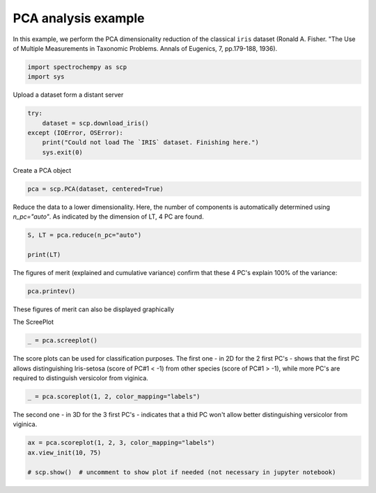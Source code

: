 
.. DO NOT EDIT.
.. THIS FILE WAS AUTOMATICALLY GENERATED BY SPHINX-GALLERY.
.. TO MAKE CHANGES, EDIT THE SOURCE PYTHON FILE:
.. "gettingstarted/gallery/auto_examples/analysis/plot_pca_iris.py"
.. LINE NUMBERS ARE GIVEN BELOW.

.. only:: html

    .. note::
        :class: sphx-glr-download-link-note

        Click :ref:`here <sphx_glr_download_gettingstarted_gallery_auto_examples_analysis_plot_pca_iris.py>`
        to download the full example code

.. rst-class:: sphx-glr-example-title

.. _sphx_glr_gettingstarted_gallery_auto_examples_analysis_plot_pca_iris.py:


PCA analysis example
---------------------
In this example, we perform the PCA dimensionality reduction of the classical ``iris`` dataset (Ronald A. Fisher.
"The Use of Multiple Measurements in Taxonomic Problems. Annals of Eugenics, 7, pp.179-188, 1936).

.. GENERATED FROM PYTHON SOURCE LINES 14-18

.. code-block:: default


    import spectrochempy as scp
    import sys








.. GENERATED FROM PYTHON SOURCE LINES 19-20

Upload a dataset form a distant server

.. GENERATED FROM PYTHON SOURCE LINES 20-27

.. code-block:: default


    try:
        dataset = scp.download_iris()
    except (IOError, OSError):
        print("Could not load The `IRIS` dataset. Finishing here.")
        sys.exit(0)








.. GENERATED FROM PYTHON SOURCE LINES 28-29

Create a PCA object

.. GENERATED FROM PYTHON SOURCE LINES 29-31

.. code-block:: default

    pca = scp.PCA(dataset, centered=True)








.. GENERATED FROM PYTHON SOURCE LINES 32-35

Reduce the data to a lower dimensionality. Here, the number of
components is automatically determined using `n_pc="auto"`. As
indicated by the dimension of LT, 4 PC are found.

.. GENERATED FROM PYTHON SOURCE LINES 35-40

.. code-block:: default


    S, LT = pca.reduce(n_pc="auto")

    print(LT)





.. rst-class:: sphx-glr-script-out

 .. code-block:: none

    NDDataset: [float64] cm (shape: (y:3, x:4))




.. GENERATED FROM PYTHON SOURCE LINES 41-44

The figures of merit (explained and cumulative variance) confirm that
these 4 PC's explain 100% of the variance:


.. GENERATED FROM PYTHON SOURCE LINES 44-46

.. code-block:: default

    pca.printev()





.. rst-class:: sphx-glr-script-out

 .. code-block:: none


    PC              Eigenvalue              %variance       %cumulative
                    of cov(X)                per PC      variance
    #1      1.449e+01                92.462       92.462
    #2      3.469e+00                 5.302       97.763
    #3      1.975e+00                 1.719       99.482
    #4      1.085e+00                 0.518       100.000





.. GENERATED FROM PYTHON SOURCE LINES 47-50

These figures of merit can also be displayed graphically

The ScreePlot

.. GENERATED FROM PYTHON SOURCE LINES 50-52

.. code-block:: default

    _ = pca.screeplot()




.. rst-class:: sphx-glr-horizontal


    *

      .. image-sg:: /gettingstarted/gallery/auto_examples/analysis/images/sphx_glr_plot_pca_iris_001.png
         :alt: Scree plot
         :srcset: /gettingstarted/gallery/auto_examples/analysis/images/sphx_glr_plot_pca_iris_001.png
         :class: sphx-glr-multi-img

    *

      .. image-sg:: /gettingstarted/gallery/auto_examples/analysis/images/sphx_glr_plot_pca_iris_002.png
         :alt: plot pca iris
         :srcset: /gettingstarted/gallery/auto_examples/analysis/images/sphx_glr_plot_pca_iris_002.png
         :class: sphx-glr-multi-img





.. GENERATED FROM PYTHON SOURCE LINES 53-56

The score plots can be used for classification purposes. The first one - in 2D for the 2 first PC's - shows that the first PC
allows distinguishing Iris-setosa (score of PC#1 < -1) from other species (score of PC#1 > -1), while more PC's are required
to distinguish versicolor from viginica.

.. GENERATED FROM PYTHON SOURCE LINES 56-58

.. code-block:: default

    _ = pca.scoreplot(1, 2, color_mapping="labels")




.. image-sg:: /gettingstarted/gallery/auto_examples/analysis/images/sphx_glr_plot_pca_iris_003.png
   :alt: Score plot
   :srcset: /gettingstarted/gallery/auto_examples/analysis/images/sphx_glr_plot_pca_iris_003.png
   :class: sphx-glr-single-img





.. GENERATED FROM PYTHON SOURCE LINES 59-61

The second one - in 3D for the 3 first PC's - indicates that a thid PC won't allow better distinguishing versicolor
from viginica.

.. GENERATED FROM PYTHON SOURCE LINES 61-65

.. code-block:: default

    ax = pca.scoreplot(1, 2, 3, color_mapping="labels")
    ax.view_init(10, 75)

    # scp.show()  # uncomment to show plot if needed (not necessary in jupyter notebook)



.. image-sg:: /gettingstarted/gallery/auto_examples/analysis/images/sphx_glr_plot_pca_iris_004.png
   :alt: Score plot
   :srcset: /gettingstarted/gallery/auto_examples/analysis/images/sphx_glr_plot_pca_iris_004.png
   :class: sphx-glr-single-img






.. rst-class:: sphx-glr-timing

   **Total running time of the script:** ( 0 minutes  1.014 seconds)


.. _sphx_glr_download_gettingstarted_gallery_auto_examples_analysis_plot_pca_iris.py:

.. only:: html

  .. container:: sphx-glr-footer sphx-glr-footer-example


    .. container:: sphx-glr-download sphx-glr-download-python

      :download:`Download Python source code: plot_pca_iris.py <plot_pca_iris.py>`

    .. container:: sphx-glr-download sphx-glr-download-jupyter

      :download:`Download Jupyter notebook: plot_pca_iris.ipynb <plot_pca_iris.ipynb>`


.. only:: html

 .. rst-class:: sphx-glr-signature

    `Gallery generated by Sphinx-Gallery <https://sphinx-gallery.github.io>`_
